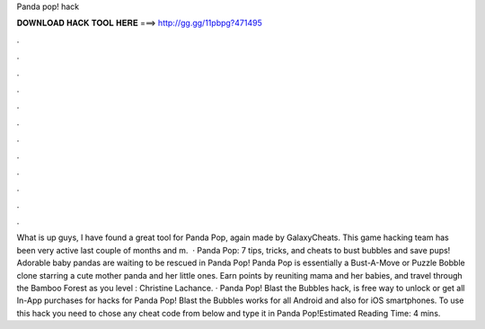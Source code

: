 Panda pop! hack

𝐃𝐎𝐖𝐍𝐋𝐎𝐀𝐃 𝐇𝐀𝐂𝐊 𝐓𝐎𝐎𝐋 𝐇𝐄𝐑𝐄 ===> http://gg.gg/11pbpg?471495

.

.

.

.

.

.

.

.

.

.

.

.

What is up guys, I have found a great tool for Panda Pop, again made by GalaxyCheats. This game hacking team has been very active last couple of months and m.  · Panda Pop: 7 tips, tricks, and cheats to bust bubbles and save pups! Adorable baby pandas are waiting to be rescued in Panda Pop! Panda Pop is essentially a Bust-A-Move or Puzzle Bobble clone starring a cute mother panda and her little ones. Earn points by reuniting mama and her babies, and travel through the Bamboo Forest as you level : Christine Lachance. · Panda Pop! Blast the Bubbles hack, is free way to unlock or get all In-App purchases for  hacks for Panda Pop! Blast the Bubbles works for all Android and also for iOS smartphones. To use this hack you need to chose any cheat code from below and type it in Panda Pop!Estimated Reading Time: 4 mins.